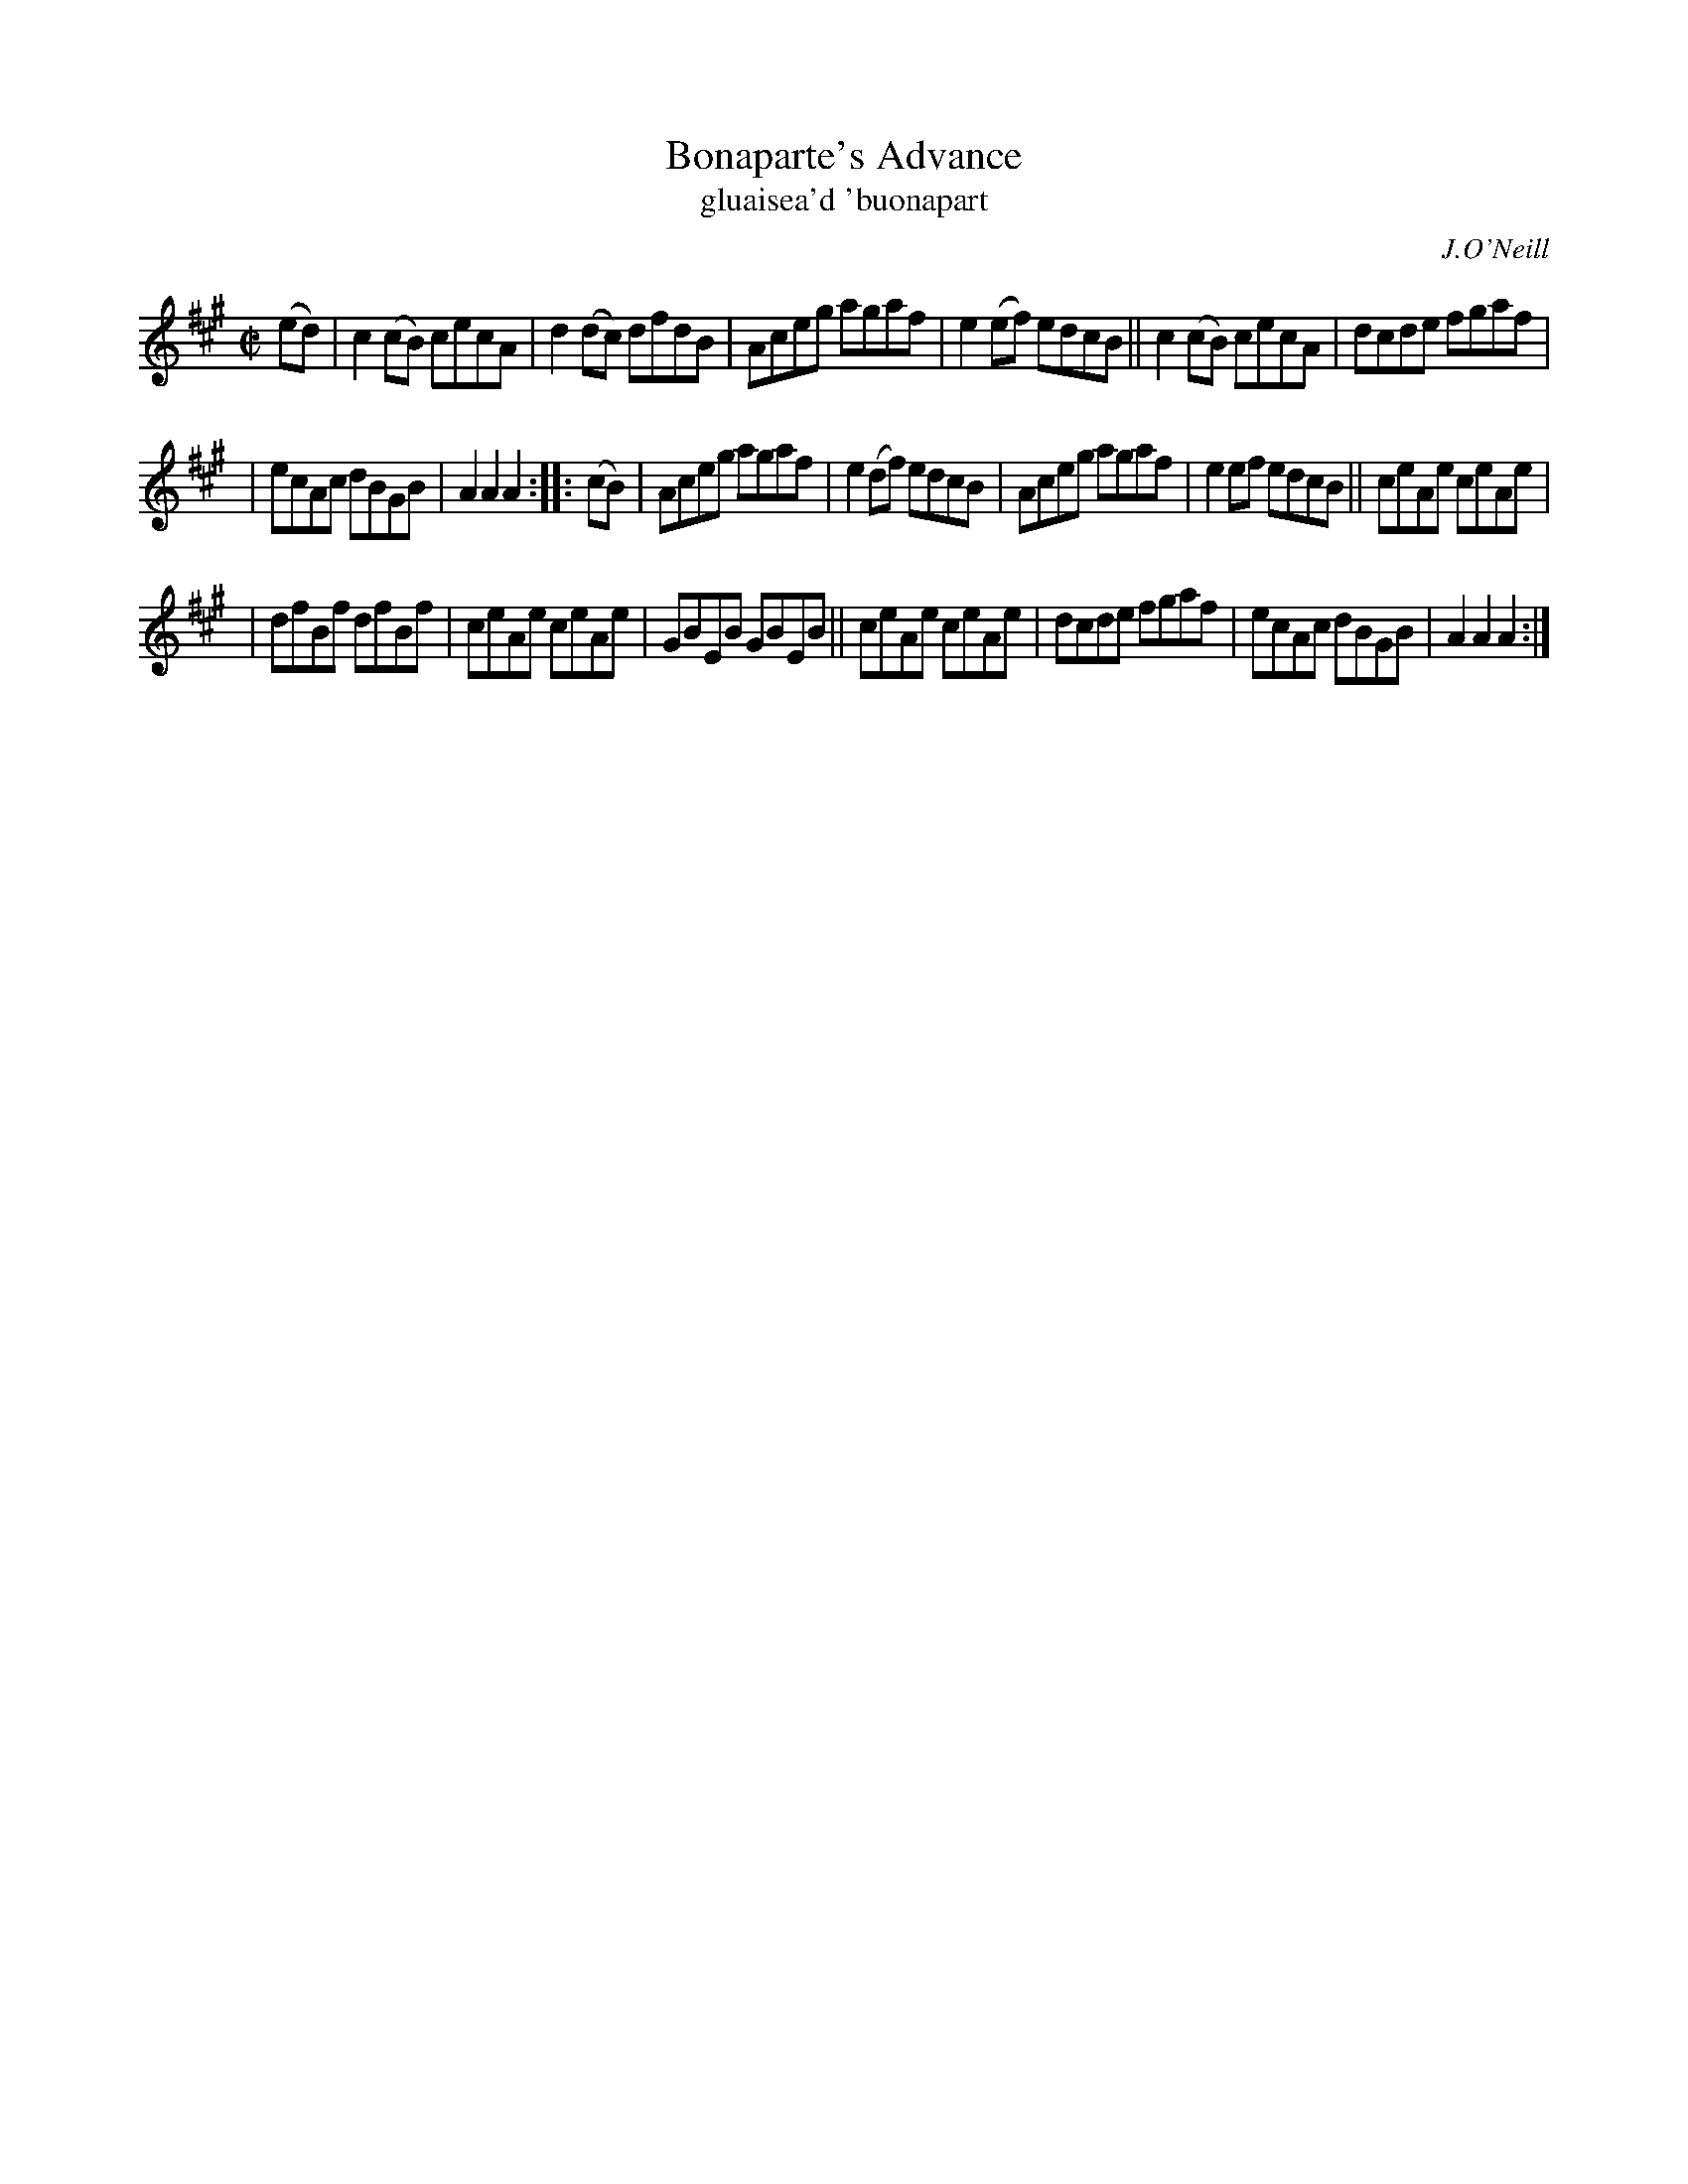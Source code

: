 X: 1788
T: Bonaparte's Advance
T: gluaisea\'d \'buonapart
R: reel, "long dance"
%S: s:5 b:20(6+7+7)
O: J.O'Neill
S: 1788 O'Neill's Music of Ireland
B: O'Neill's 1850 #1788
Z: Robert Thorpe (thorpe@skep.com)
Z: ABCMUS 1.0
M: C|
L: 1/8
K: A
(ed) | c2(cB) cecA | d2(dc) dfdB | Aceg agaf | e2(ef) edcB || c2(cB) cecA | dcde fgaf |
| ecAc dBGB | A2A2 A2 :: (cB) | Aceg agaf | e2(df) edcB | Aceg agaf | e2ef edcB || ceAe ceAe |
| dfBf dfBf | ceAe ceAe | GBEB GBEB || ceAe ceAe | dcde fgaf | ecAc dBGB | A2A2 A2 :|

